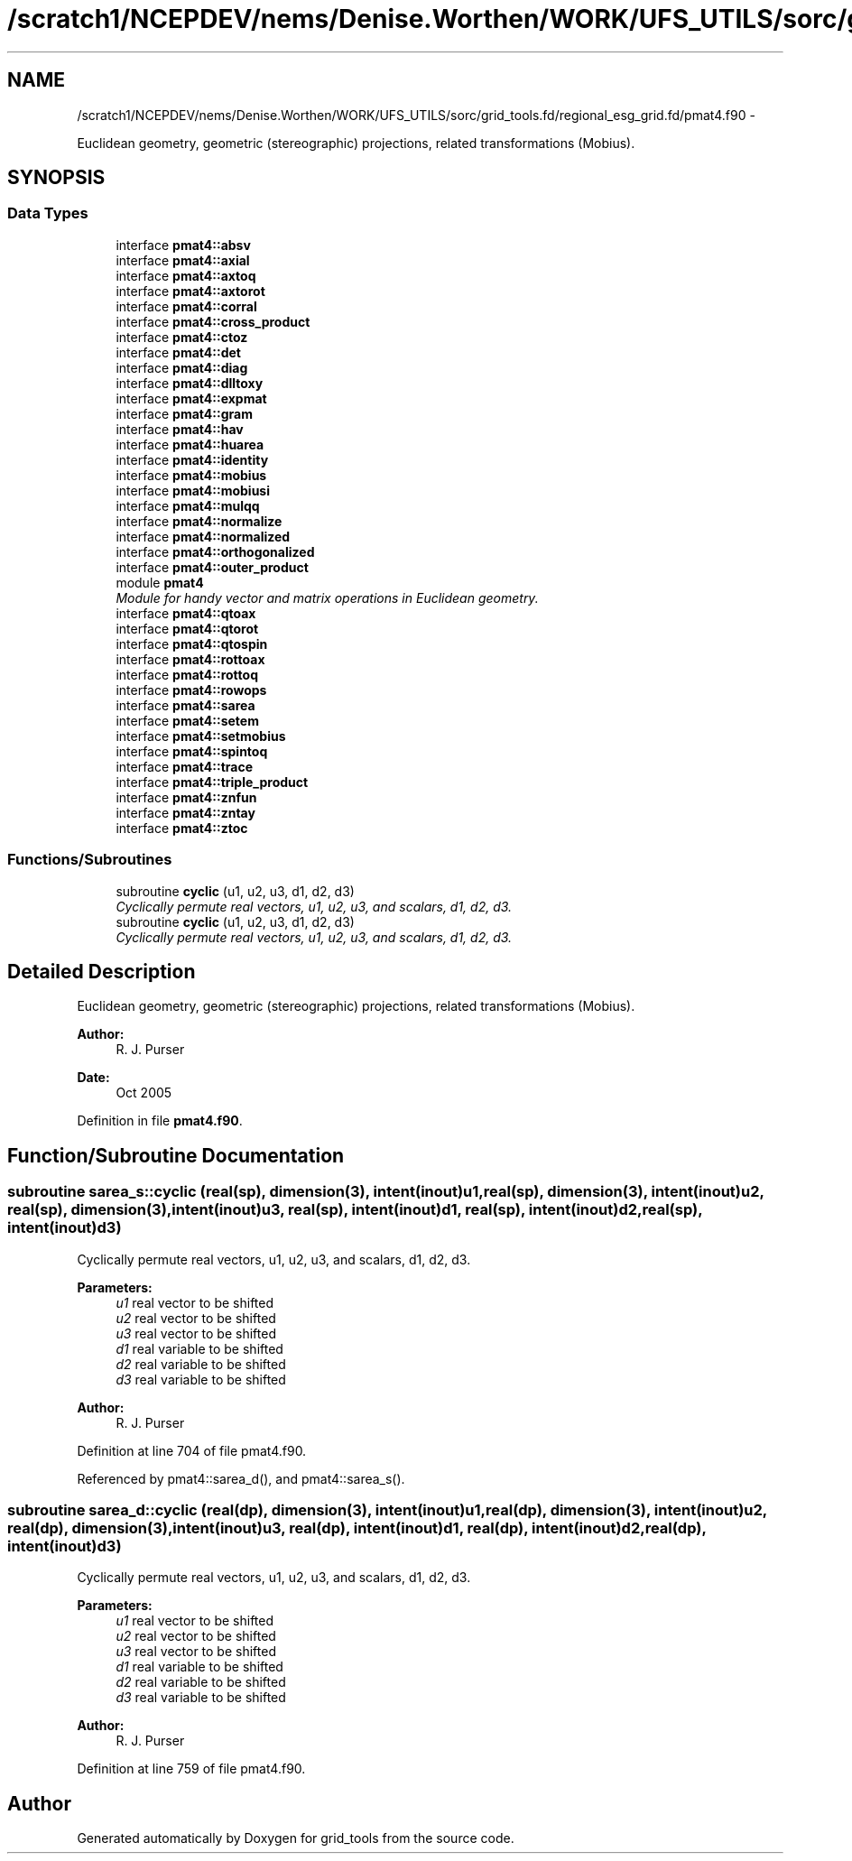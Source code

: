 .TH "/scratch1/NCEPDEV/nems/Denise.Worthen/WORK/UFS_UTILS/sorc/grid_tools.fd/regional_esg_grid.fd/pmat4.f90" 3 "Mon Mar 18 2024" "Version 1.13.0" "grid_tools" \" -*- nroff -*-
.ad l
.nh
.SH NAME
/scratch1/NCEPDEV/nems/Denise.Worthen/WORK/UFS_UTILS/sorc/grid_tools.fd/regional_esg_grid.fd/pmat4.f90 \- 
.PP
Euclidean geometry, geometric (stereographic) projections, related transformations (Mobius)\&.  

.SH SYNOPSIS
.br
.PP
.SS "Data Types"

.in +1c
.ti -1c
.RI "interface \fBpmat4::absv\fP"
.br
.ti -1c
.RI "interface \fBpmat4::axial\fP"
.br
.ti -1c
.RI "interface \fBpmat4::axtoq\fP"
.br
.ti -1c
.RI "interface \fBpmat4::axtorot\fP"
.br
.ti -1c
.RI "interface \fBpmat4::corral\fP"
.br
.ti -1c
.RI "interface \fBpmat4::cross_product\fP"
.br
.ti -1c
.RI "interface \fBpmat4::ctoz\fP"
.br
.ti -1c
.RI "interface \fBpmat4::det\fP"
.br
.ti -1c
.RI "interface \fBpmat4::diag\fP"
.br
.ti -1c
.RI "interface \fBpmat4::dlltoxy\fP"
.br
.ti -1c
.RI "interface \fBpmat4::expmat\fP"
.br
.ti -1c
.RI "interface \fBpmat4::gram\fP"
.br
.ti -1c
.RI "interface \fBpmat4::hav\fP"
.br
.ti -1c
.RI "interface \fBpmat4::huarea\fP"
.br
.ti -1c
.RI "interface \fBpmat4::identity\fP"
.br
.ti -1c
.RI "interface \fBpmat4::mobius\fP"
.br
.ti -1c
.RI "interface \fBpmat4::mobiusi\fP"
.br
.ti -1c
.RI "interface \fBpmat4::mulqq\fP"
.br
.ti -1c
.RI "interface \fBpmat4::normalize\fP"
.br
.ti -1c
.RI "interface \fBpmat4::normalized\fP"
.br
.ti -1c
.RI "interface \fBpmat4::orthogonalized\fP"
.br
.ti -1c
.RI "interface \fBpmat4::outer_product\fP"
.br
.ti -1c
.RI "module \fBpmat4\fP"
.br
.RI "\fIModule for handy vector and matrix operations in Euclidean geometry\&. \fP"
.ti -1c
.RI "interface \fBpmat4::qtoax\fP"
.br
.ti -1c
.RI "interface \fBpmat4::qtorot\fP"
.br
.ti -1c
.RI "interface \fBpmat4::qtospin\fP"
.br
.ti -1c
.RI "interface \fBpmat4::rottoax\fP"
.br
.ti -1c
.RI "interface \fBpmat4::rottoq\fP"
.br
.ti -1c
.RI "interface \fBpmat4::rowops\fP"
.br
.ti -1c
.RI "interface \fBpmat4::sarea\fP"
.br
.ti -1c
.RI "interface \fBpmat4::setem\fP"
.br
.ti -1c
.RI "interface \fBpmat4::setmobius\fP"
.br
.ti -1c
.RI "interface \fBpmat4::spintoq\fP"
.br
.ti -1c
.RI "interface \fBpmat4::trace\fP"
.br
.ti -1c
.RI "interface \fBpmat4::triple_product\fP"
.br
.ti -1c
.RI "interface \fBpmat4::znfun\fP"
.br
.ti -1c
.RI "interface \fBpmat4::zntay\fP"
.br
.ti -1c
.RI "interface \fBpmat4::ztoc\fP"
.br
.in -1c
.SS "Functions/Subroutines"

.in +1c
.ti -1c
.RI "subroutine \fBcyclic\fP (u1, u2, u3, d1, d2, d3)"
.br
.RI "\fICyclically permute real vectors, u1, u2, u3, and scalars, d1, d2, d3\&. \fP"
.ti -1c
.RI "subroutine \fBcyclic\fP (u1, u2, u3, d1, d2, d3)"
.br
.RI "\fICyclically permute real vectors, u1, u2, u3, and scalars, d1, d2, d3\&. \fP"
.in -1c
.SH "Detailed Description"
.PP 
Euclidean geometry, geometric (stereographic) projections, related transformations (Mobius)\&. 


.PP
\fBAuthor:\fP
.RS 4
R\&. J\&. Purser 
.RE
.PP
\fBDate:\fP
.RS 4
Oct 2005 
.RE
.PP

.PP
Definition in file \fBpmat4\&.f90\fP\&.
.SH "Function/Subroutine Documentation"
.PP 
.SS "subroutine sarea_s::cyclic (real(sp), dimension(3), intent(inout)u1, real(sp), dimension(3), intent(inout)u2, real(sp), dimension(3), intent(inout)u3, real(sp), intent(inout)d1, real(sp), intent(inout)d2, real(sp), intent(inout)d3)"

.PP
Cyclically permute real vectors, u1, u2, u3, and scalars, d1, d2, d3\&. 
.PP
\fBParameters:\fP
.RS 4
\fIu1\fP real vector to be shifted 
.br
\fIu2\fP real vector to be shifted 
.br
\fIu3\fP real vector to be shifted 
.br
\fId1\fP real variable to be shifted 
.br
\fId2\fP real variable to be shifted 
.br
\fId3\fP real variable to be shifted 
.RE
.PP
\fBAuthor:\fP
.RS 4
R\&. J\&. Purser 
.RE
.PP

.PP
Definition at line 704 of file pmat4\&.f90\&.
.PP
Referenced by pmat4::sarea_d(), and pmat4::sarea_s()\&.
.SS "subroutine sarea_d::cyclic (real(dp), dimension(3), intent(inout)u1, real(dp), dimension(3), intent(inout)u2, real(dp), dimension(3), intent(inout)u3, real(dp), intent(inout)d1, real(dp), intent(inout)d2, real(dp), intent(inout)d3)"

.PP
Cyclically permute real vectors, u1, u2, u3, and scalars, d1, d2, d3\&. 
.PP
\fBParameters:\fP
.RS 4
\fIu1\fP real vector to be shifted 
.br
\fIu2\fP real vector to be shifted 
.br
\fIu3\fP real vector to be shifted 
.br
\fId1\fP real variable to be shifted 
.br
\fId2\fP real variable to be shifted 
.br
\fId3\fP real variable to be shifted 
.RE
.PP
\fBAuthor:\fP
.RS 4
R\&. J\&. Purser 
.RE
.PP

.PP
Definition at line 759 of file pmat4\&.f90\&.
.SH "Author"
.PP 
Generated automatically by Doxygen for grid_tools from the source code\&.
